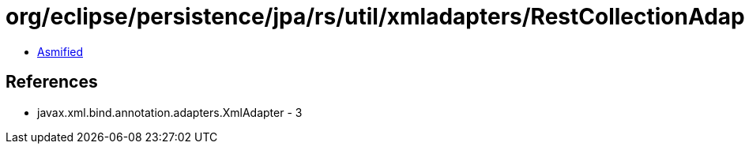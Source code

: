 = org/eclipse/persistence/jpa/rs/util/xmladapters/RestCollectionAdapter.class

 - link:RestCollectionAdapter-asmified.java[Asmified]

== References

 - javax.xml.bind.annotation.adapters.XmlAdapter - 3
